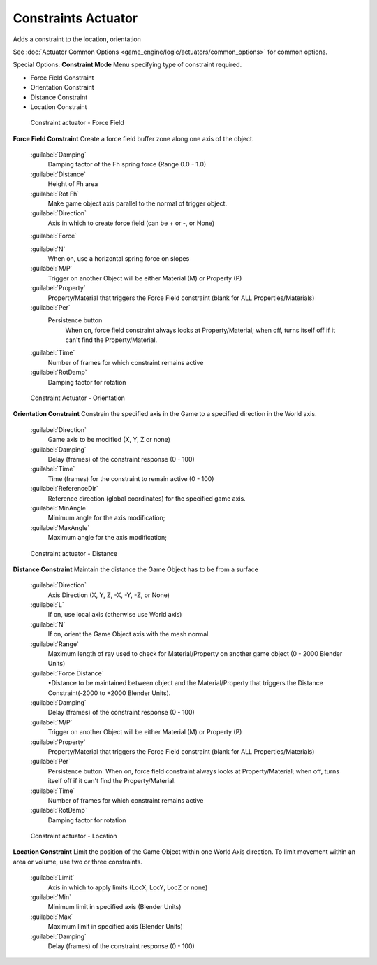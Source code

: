 
Constraints Actuator
====================


Adds a constraint to the location, orientation

See :doc:`Actuator Common Options <game_engine/logic/actuators/common_options>` for common options.

Special Options:
**Constraint Mode**
Menu specifying type of constraint required.

- Force Field Constraint
- Orientation Constraint
- Distance Constraint
- Location Constraint


.. figure:: /images/BGE_Actuator_Constraint_ForceField.jpg
   :width: 271px
   :figwidth: 271px

   Constraint actuator - Force Field


**Force Field Constraint**
Create a force field buffer zone along one axis of the object.
   :guilabel:`Damping`
        Damping factor of the Fh spring force (Range 0.0 - 1.0)
   :guilabel:`Distance`
        Height of Fh area
   :guilabel:`Rot Fh`
        Make game object axis parallel to the normal of trigger object.
   :guilabel:`Direction`
      Axis in which to create force field (can be + or -, or None)
   :guilabel:`Force`

   :guilabel:`N`
        When on, use a horizontal spring force on slopes
   :guilabel:`M/P`
        Trigger on another Object will be either Material (M) or Property (P)
   :guilabel:`Property`
        Property/Material that triggers the Force Field constraint (blank for ALL Properties/Materials)
   :guilabel:`Per`
      Persistence button
       When on, force field constraint always looks at Property/Material; when off, turns itself off if it can't find the Property/Material.
   :guilabel:`Time`
        Number of frames for which constraint remains active
   :guilabel:`RotDamp`
        Damping factor for rotation


.. figure:: /images/BGE_Actuator_Constraint_Orientation.jpg
   :width: 271px
   :figwidth: 271px

   Constraint Actuator - Orientation


**Orientation Constraint**
Constrain the specified axis in the Game to a specified direction in the World axis.

   :guilabel:`Direction`
      Game axis to be modified (X, Y, Z or none)
   :guilabel:`Damping`
      Delay (frames) of the constraint response (0 - 100)
   :guilabel:`Time`
      Time (frames) for the constraint to remain active (0 - 100)
   :guilabel:`ReferenceDir`
      Reference direction (global coordinates) for the specified game axis.
   :guilabel:`MinAngle`
      Minimum angle for the axis modification;
   :guilabel:`MaxAngle`
      Maximum angle for the axis modification;


.. figure:: /images/BGE_Actuator_Constraint_Distance.jpg
   :width: 271px
   :figwidth: 271px

   Constraint actuator - Distance


**Distance Constraint**
Maintain the distance the Game Object has to be from a surface

   :guilabel:`Direction`
      Axis Direction (X, Y, Z, -X, -Y, -Z, or None)
   :guilabel:`L`
      If on, use local axis (otherwise use World axis)
   :guilabel:`N`
      If on, orient the Game Object axis with the mesh normal.
   :guilabel:`Range`
      Maximum length of ray used to check for Material/Property on another game object (0 - 2000 Blender Units)
   :guilabel:`Force Distance`
      •Distance to be maintained between object and the Material/Property that triggers the  Distance Constraint(-2000 to +2000 Blender Units).
   :guilabel:`Damping`
      Delay (frames) of the constraint response (0 - 100)
   :guilabel:`M/P`
      Trigger on another Object will be either Material (M) or Property (P)
   :guilabel:`Property`
      Property/Material that triggers the Force Field constraint (blank for ALL Properties/Materials)
   :guilabel:`Per`
      Persistence button: When on, force field constraint always looks at Property/Material; when off, turns itself off if it can't find the Property/Material.
   :guilabel:`Time`
      Number of frames for which constraint remains active
   :guilabel:`RotDamp`
      Damping factor for rotation


.. figure:: /images/BGE_Actuator_Constraint_Location.jpg
   :width: 271px
   :figwidth: 271px

   Constraint actuator - Location


**Location Constraint**
Limit the position of the Game Object within one World Axis direction.
To limit movement within an area or volume, use two or three constraints.

   :guilabel:`Limit`
      Axis in which to apply limits (LocX, LocY, LocZ or none)
   :guilabel:`Min`
      Minimum limit in specified axis (Blender Units)
   :guilabel:`Max`
      Maximum limit in specified axis (Blender Units)
   :guilabel:`Damping`
      Delay (frames) of the constraint response (0 - 100)


